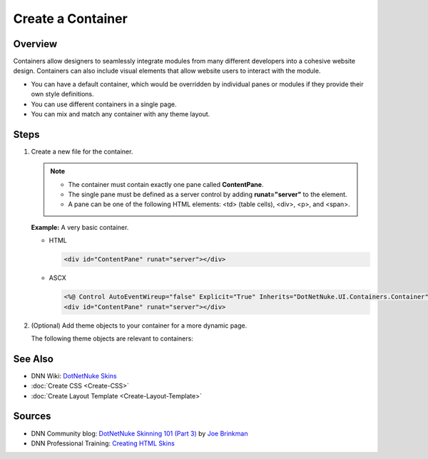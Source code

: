 ====================
 Create a Container
====================

Overview
---------

Containers allow designers to seamlessly integrate modules from many different developers into a cohesive website design. Containers can also include visual elements that allow website users to interact with the module.

.. class:: collapse-list

*  You can have a default container, which would be overridden by individual panes or modules if they provide their own style definitions.
*  You can use different containers in a single page.
*  You can mix and match any container with any theme layout.

Steps
-----

1. Create a new file for the container.
   
   .. note::
      .. class:: collapse-list
      
      *  The container must contain exactly one pane called **ContentPane**.
      *  The single pane must be defined as a server control by adding **runat="server"** to the element.
      *  A pane can be one of the following HTML elements: <td> (table cells), <div>, <p>, and <span>.

   **Example:** A very basic container.

   *  HTML

      .. code-block:: html

         <div id="ContentPane" runat="server"></div>

   *  ASCX

      .. code-block:: html

         <%@ Control AutoEventWireup="false" Explicit="True" Inherits="DotNetNuke.UI.Containers.Container" %>
         <div id="ContentPane" runat="server"></div>

#. (Optional) Add theme objects to your container for a more dynamic page.
   
   The following theme objects are relevant to containers:
 
   .. hlist::
      :columns: 3

      *  ACTIONBUTTON
      *  DROPDOWNACTIONS
      *  ICON
      *  LINKACTIONS
      *  PRINTMODULE
      *  TITLE
      *  VISIBILITY

   .. include::  /../common/bptext/TipSkinningTool.inc


See Also
--------

.. class:: collapse-list

*  DNN Wiki: `DotNetNuke Skins <http://www.dnnsoftware.com/wiki/dotnetnuke-skins>`_
*  :doc:`Create CSS <Create-CSS>`
*  :doc:`Create Layout Template <Create-Layout-Template>`

Sources
-------

.. class:: collapse-list

*  DNN Community blog: `DotNetNuke Skinning 101 (Part 3) <http://www.dnnsoftware.com/community-blog/cid/131995/dotnetnuke-skinning-101-part-3>`_ by `Joe Brinkman <http://www.dnnsoftware.com/activity-feed/userid/8129>`_
*  DNN Professional Training: `Creating HTML Skins <http://www.dnnsoftware.com/services/professional-training/training-videos-subscription/skinning-2-creating-html-skins>`_

